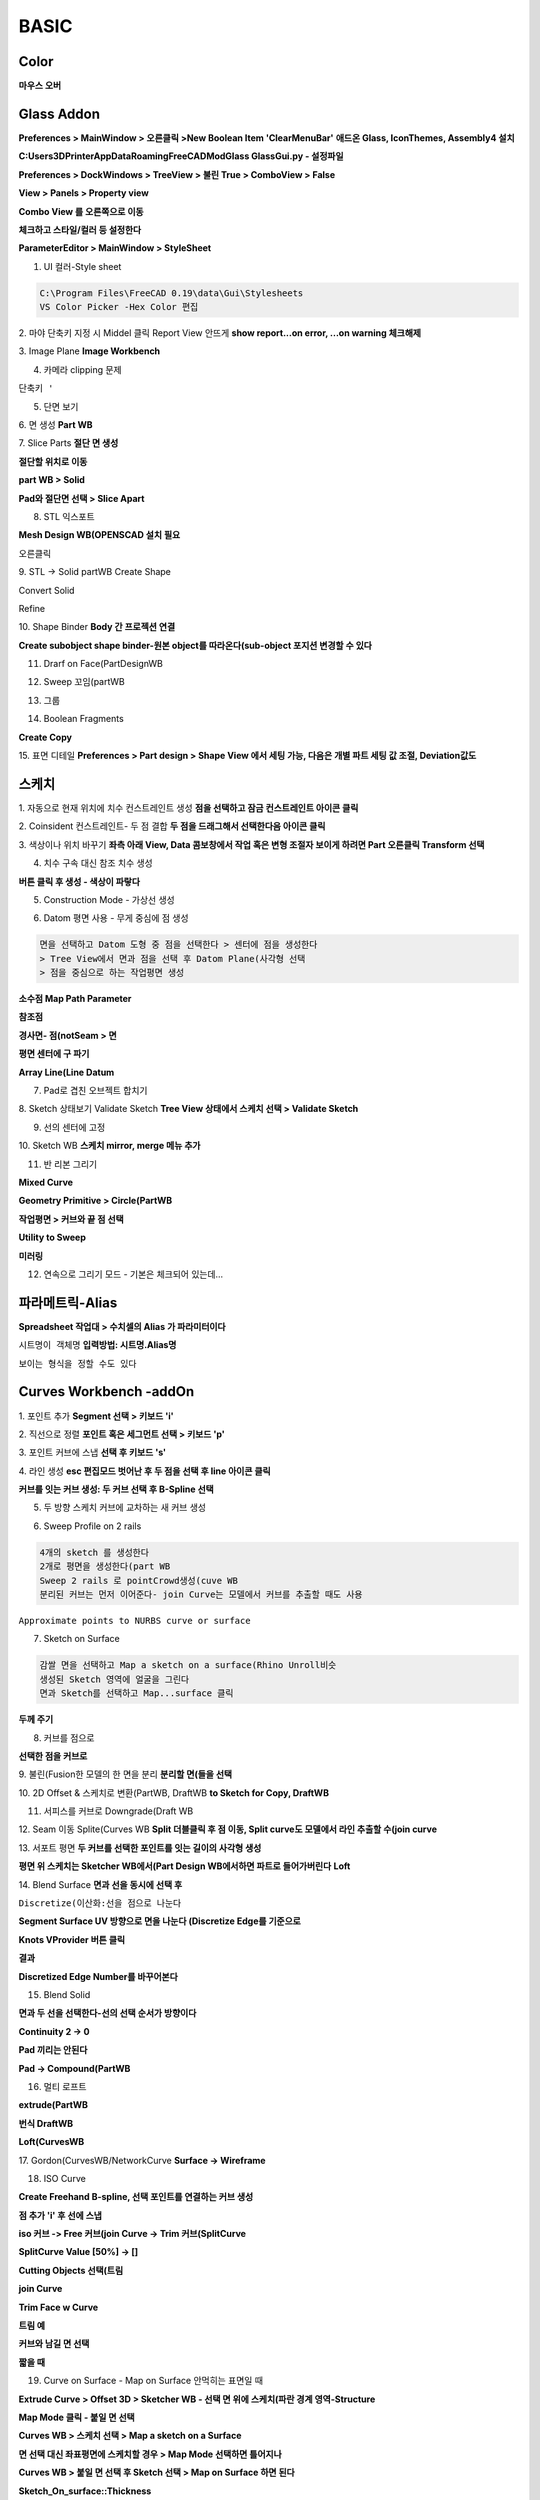 BASIC
=======

Color
----------

.. image:: https://user-images.githubusercontent.com/30430227/153317734-4a30a9a5-9a6a-4fef-8c86-021ec73c3181.png
.. image:: https://user-images.githubusercontent.com/30430227/153318071-cfa9ac4e-2d99-414a-afb4-03cb225354ba.png

.. image:: https://user-images.githubusercontent.com/30430227/153318475-9937723f-d690-4c39-8ec8-ef213d08bd37.png
.. image:: https://user-images.githubusercontent.com/30430227/153318518-346d0321-dfe0-4c32-9328-38d837e3442d.png
.. image:: https://user-images.githubusercontent.com/30430227/153318535-f12b5824-f561-48f3-8d06-04d32dc791af.png

.. image:: https://user-images.githubusercontent.com/30430227/153319828-9dcfc0e4-d907-4d62-8a7a-a72a08201bd6.png
.. image:: https://user-images.githubusercontent.com/30430227/153319854-abeb5335-572c-47c6-828b-24d445cd5d9b.png

.. image:: https://user-images.githubusercontent.com/30430227/153319266-bb90fffe-e7f4-48ad-8e57-adbff7998b37.png
.. image:: https://user-images.githubusercontent.com/30430227/153319285-428c358c-a2af-4169-90ba-22b464dd73a9.png

.. image:: https://user-images.githubusercontent.com/30430227/153318871-4c437a37-3321-426d-bbf4-870aff4cbd6f.png
.. image:: https://user-images.githubusercontent.com/30430227/153318839-905f9e97-ba0d-4460-b340-e4e87ad3ca08.png
.. image:: https://user-images.githubusercontent.com/30430227/153321728-ca74edd2-1836-4cc2-9382-1670f33ef02f.png

**마우스 오버**

.. image:: https://user-images.githubusercontent.com/30430227/153321806-32df1b54-ca33-4051-8df7-3baffec109ae.png
.. image:: https://user-images.githubusercontent.com/30430227/153321762-33bd8d76-046c-447b-8a32-545f69e58e53.png

.. image:: https://user-images.githubusercontent.com/30430227/153320244-8fd85eb5-469b-4ef2-9d6e-3c2768002b8c.png
.. image:: https://user-images.githubusercontent.com/30430227/153320223-0c61e272-8581-41a3-ad44-de5da8e79f95.png

.. image:: https://user-images.githubusercontent.com/30430227/153321232-8800afe5-47da-4c93-83c1-dcf36dc1fb9e.png
.. image:: https://user-images.githubusercontent.com/30430227/153321193-e2c45d9b-4e9a-4b57-9e4f-71843e06f448.png

.. image:: https://user-images.githubusercontent.com/30430227/153320848-8bd728be-51ae-435b-9cd0-01367a68924a.png


Glass Addon
----------------

.. image:: https://user-images.githubusercontent.com/30430227/153317641-2a8cd343-295a-4b99-9f8f-4a4a6e6eb1ca.png

.. image:: https://user-images.githubusercontent.com/30430227/145343494-f2a7ad4e-edbe-4c3f-b36d-ce7328b4a901.png

**Preferences > MainWindow > 오른클릭 >New Boolean Item 'ClearMenuBar'**
**애드온 Glass, IconThemes, Assembly4 설치**

**C:\Users\3DPrinter\AppData\Roaming\FreeCAD\Mod\Glass GlassGui.py - 설정파일**

**Preferences > DockWindows > TreeView > 불린 True > ComboView > False**

**View > Panels > Property view**

.. image:: https://user-images.githubusercontent.com/30430227/145389752-ce73961d-b6e9-4d61-aa48-4c0eabce657e.png


.. image:: https://user-images.githubusercontent.com/30430227/145344812-a7738122-a8f5-451f-b0ce-b72e71e1a85b.png

**Combo View 를 오른쪽으로 이동**

**체크하고 스타일/컬러 등 설정한다**

.. image:: https://user-images.githubusercontent.com/30430227/145344986-87fa7e2b-b36d-4b34-9d14-d942b44e7de6.png

**ParameterEditor > MainWindow > StyleSheet**


1. UI 컬러-Style sheet  

.. image:: https://user-images.githubusercontent.com/30430227/131780961-02d097a0-22f2-48e0-bbca-710de3ad50fd.png

.. code-block::

 C:\Program Files\FreeCAD 0.19\data\Gui\Stylesheets
 VS Color Picker -Hex Color 편집


.. image:: https://user-images.githubusercontent.com/30430227/153324344-e7cd6745-a068-4331-ac38-01c5f3cb3579.png
.. image:: https://user-images.githubusercontent.com/30430227/153324363-614748e1-8289-4d32-8593-362579e6e3bc.png
.. image:: https://user-images.githubusercontent.com/30430227/153324411-cfec8f99-2261-4105-bf20-49bb9bace98e.png
.. image:: https://user-images.githubusercontent.com/30430227/153324439-b516abe3-55eb-42ec-9fe6-714f3f6c7009.png

.. image:: https://user-images.githubusercontent.com/30430227/153324953-27ec4888-0b2a-4d98-be17-f7da3a894b9b.png
.. image:: https://user-images.githubusercontent.com/30430227/153324582-b92a9b65-2a79-47aa-86f1-f8f91637b96c.png

.. image:: https://user-images.githubusercontent.com/30430227/153325928-311e4d0d-ba28-4d60-a7b0-e2474e6241d2.png
.. image:: https://user-images.githubusercontent.com/30430227/153325955-d6fcbaf9-ffec-4b65-9c7e-88f21ec7929d.png



2. 마야 단축키 지정 시 Middel 클릭 Report View 안뜨게  
**show report...on error, ...on warning 체크해제**  

.. image:: https://user-images.githubusercontent.com/30430227/131781121-c186f8fa-a93c-4beb-8122-109e10ea2daa.png  

3. Image Plane  
**Image Workbench**  

.. image:: https://user-images.githubusercontent.com/30430227/132084141-cda0c451-d4ce-46cc-b149-08a3ac0dfcaf.png

4. 카메라 clipping 문제  

.. image:: https://user-images.githubusercontent.com/30430227/132088006-49a2f788-4a14-4c8f-a4dc-acce6fa02604.png  

``단축키 '``

5. 단면 보기  

.. image:: https://user-images.githubusercontent.com/30430227/132088500-43b73b5e-262b-49c0-9cf3-2e26b1e8149e.png  

6. 면 생성  
**Part WB**  

.. image:: https://user-images.githubusercontent.com/30430227/132113914-d098b8cb-ca49-46ea-9d18-0201e8b03083.png 

7. Slice Parts  
**절단 면 생성**  

.. image:: https://user-images.githubusercontent.com/30430227/132114590-c0beba67-81a1-4f12-9e15-54d711cb60d9.png  

**절단할 위치로 이동**  

.. image:: https://user-images.githubusercontent.com/30430227/132114614-85e0878d-cd15-4742-bf70-402595c9b361.png
.. image:: https://user-images.githubusercontent.com/30430227/132114624-de223dc6-358d-4dbc-9c25-e8cf10996fa7.png  

**part WB > Solid**  

.. image:: https://user-images.githubusercontent.com/30430227/132114637-2f5069f1-1ba8-4b22-a449-9ec26d8720e9.png  

**Pad와 절단면 선택 > Slice Apart**  

.. image:: https://user-images.githubusercontent.com/30430227/132114700-3968f379-cc5e-4d11-8d42-9ced8e951117.png
.. image:: https://user-images.githubusercontent.com/30430227/132114673-0366476c-c2fa-4a33-a9af-f7bdb8a5374b.png  


8. STL 익스포트  

**Mesh Design WB(OPENSCAD 설치 필요**

.. image:: https://user-images.githubusercontent.com/30430227/132222919-1b2298c4-fdae-4926-af71-a4e0d2fdbfaf.png  

``오른클릭``

.. image:: https://user-images.githubusercontent.com/30430227/132222972-6f9b553a-e8f6-493d-81cd-1bb6f03b1a15.png  


9. STL -> Solid  
partWB Create Shape  

.. image:: https://user-images.githubusercontent.com/30430227/132225681-c428a7d2-1eac-4219-b5ba-1ca9dcf72efa.png  
.. image:: https://user-images.githubusercontent.com/30430227/132225726-33c7e9d6-18d4-439b-87b7-f0a1036ba3f3.png
.. image:: https://user-images.githubusercontent.com/30430227/132225773-373b5139-f689-4dd0-add3-6cd9695bbae8.png 

Convert Solid  

.. image:: https://user-images.githubusercontent.com/30430227/132225489-8ab87ec9-9cbb-4d4e-a7bb-3053a1d94ddd.png 

Refine  

.. image:: https://user-images.githubusercontent.com/30430227/132226068-10d46b1b-4e08-4f5e-a1c7-a75bf869f4ce.png  


10. Shape Binder  
**Body 간 프로젝션 연결**  

.. image:: https://user-images.githubusercontent.com/30430227/132498404-acdfacb5-5fb1-4a61-9259-7431f26de805.png  
.. image:: https://user-images.githubusercontent.com/30430227/132498346-f849c298-1b8d-4a3c-91fb-ba5294194b7d.png
.. image:: https://user-images.githubusercontent.com/30430227/132498365-079c17a5-5b96-4e84-bac6-ab2e8ade13d9.png

**Create subobject shape binder-원본 object를 따라온다(sub-object 포지션 변경할 수 있다**  

.. image:: https://user-images.githubusercontent.com/30430227/132498863-4de265f9-5a06-43be-a710-274de409a1ce.png  
.. image:: https://user-images.githubusercontent.com/30430227/132498884-a19d1811-9e8d-46ad-8b85-315eea9386da.png  


11. Drarf on Face(PartDesignWB  

.. image:: https://user-images.githubusercontent.com/30430227/132604819-7ae0131c-1baf-487f-a8a4-5a2e2574b94c.png  
.. image:: https://user-images.githubusercontent.com/30430227/132604841-6198df68-8fa3-449c-808a-aad2d1c40518.png
.. image:: https://user-images.githubusercontent.com/30430227/132604860-0546fcbb-b8ea-43cf-b665-e10385740176.png  

12. Sweep 꼬임(partWB  

.. image:: https://user-images.githubusercontent.com/30430227/132610006-8ea7ee67-ea0b-4e89-88e7-6f9b5d722db7.png  
.. image:: https://user-images.githubusercontent.com/30430227/132610019-1e977797-4dd4-43ae-8203-331e1442461a.png  
.. image:: https://user-images.githubusercontent.com/30430227/132610489-882f4220-e101-4e66-9250-8f3e97e5af04.png  
.. image:: https://user-images.githubusercontent.com/30430227/132610471-7f668e44-59ad-48a8-85eb-ad986b55b4d5.png  


13. 그룹  

.. image:: https://user-images.githubusercontent.com/30430227/133550529-3d616d88-d58b-46a0-87ec-f8e103b284fc.png  

14. Boolean Fragments  

.. image:: https://user-images.githubusercontent.com/30430227/136197610-de8d8aa8-e4a4-446e-9074-e08a3fe53354.png  

**Create Copy**  

.. image:: https://user-images.githubusercontent.com/30430227/136197647-5cbff359-979b-456b-9364-4796ce880507.png  
.. image:: https://user-images.githubusercontent.com/30430227/136197709-86a1f740-3307-4f18-b270-52f64650322a.png
.. image:: https://user-images.githubusercontent.com/30430227/136197738-9aa770f5-e919-44e9-a44d-986b24c511b9.png  


15. 표면 디테일  
**Preferences > Part design > Shape View 에서 세팅 가능, 다음은 개별 파트 세팅 값 조절, Deviation값도**  

.. image:: https://user-images.githubusercontent.com/30430227/136320638-75d07a9b-a526-47ba-8d3b-7beb4fc59983.png  
.. image:: https://user-images.githubusercontent.com/30430227/136320736-a7718ffb-0de3-41e5-b9c5-96bcf3f16f09.png
.. image:: https://user-images.githubusercontent.com/30430227/136320657-ca35cb42-56cf-422d-86e9-7f5677c9f1d2.png  



스케치
--------

1. 자동으로 현재 위치에 치수 컨스트레인트 생성  
**점을 선택하고 잠금 컨스트레인트 아이콘 클릭**  

2. Coinsident 컨스트레인트- 두 점 결합  
**두 점을 드래그해서 선택한다음 아이콘 클릭**  

3. 색상이나 위치 바꾸기  
**좌측 아래 View, Data 콤보창에서 작업 혹은 변형 조절자 보이게 하려면 Part 오른클릭 Transform 선택**  

4. 치수 구속 대신 참조 치수 생성  

.. image:: https://user-images.githubusercontent.com/30430227/131782080-41dd83a4-b94d-4340-9a02-d6fbe01bd68f.png  

**버튼 클릭 후 생성 - 색상이 파랗다**  

5. Construction Mode - 가상선 생성  

.. image:: https://user-images.githubusercontent.com/30430227/131782455-7d8a157b-ed44-4528-af9c-3aadad83e4fd.png  

6. Datom 평면 사용 - 무게 중심에 점 생성  

.. code-block::

 면을 선택하고 Datom 도형 중 점을 선택한다 > 센터에 점을 생성한다 
 > Tree View에서 면과 점을 선택 후 Datom Plane(사각형 선택
 > 점을 중심으로 하는 작업평면 생성

.. image:: https://user-images.githubusercontent.com/30430227/136124489-60b3b393-60cc-4a98-ac2b-0911c8932318.png
.. image:: https://user-images.githubusercontent.com/30430227/136124495-bb345404-7f38-4824-9788-9f1e56948a2f.png  

**소수점 Map Path Parameter**  

.. image:: https://user-images.githubusercontent.com/30430227/136124656-a1e85112-96c0-4361-887e-5e1b424934de.png
.. image:: https://user-images.githubusercontent.com/30430227/136124578-36a473ec-648f-4af4-bd0a-c0799a30569a.png  


**참조점**  

.. image:: https://user-images.githubusercontent.com/30430227/136124725-818030da-feb0-45cb-a9b4-0a7f0ffa65c9.png  
.. image:: https://user-images.githubusercontent.com/30430227/136124768-9aa4f4fd-3b2d-46a6-9d61-8340df6e48f0.png
.. image:: https://user-images.githubusercontent.com/30430227/136124776-e1d2f88d-0f66-49a6-99c5-badc169aaea6.png  

.. image:: https://user-images.githubusercontent.com/30430227/136124996-14b198ab-8cac-4db5-a41d-e1abf4adeeaf.png
.. image:: https://user-images.githubusercontent.com/30430227/136125024-4001b53e-6a95-46b8-9b27-9333245e0611.png  


**경사면- 점(notSeam > 면**  

.. image:: https://user-images.githubusercontent.com/30430227/136135191-9b3a74dc-2659-4720-b3d5-71b7151172be.png  

.. image:: https://user-images.githubusercontent.com/30430227/136135109-2c9674ba-5ada-46d8-8cb6-9451b8fe6a50.png
.. image:: https://user-images.githubusercontent.com/30430227/136135147-1702ee4c-4915-42f1-aeef-ddb54418fdbc.png  

.. image:: https://user-images.githubusercontent.com/30430227/136135178-c9d308e2-8137-4608-8f93-9938dc4c6e86.png  
.. image:: https://user-images.githubusercontent.com/30430227/136135301-c754a1c3-039b-459e-acee-e227b06cebf8.png
.. image:: https://user-images.githubusercontent.com/30430227/136135288-d764d83e-12b5-44a8-9cc0-06c22a1837f1.png  

**평면 센터에 구 파기**  

.. image:: https://user-images.githubusercontent.com/30430227/136146095-1d0f8110-c30f-4bdc-a20c-45364d1912d2.png  
.. image:: https://user-images.githubusercontent.com/30430227/136146110-64032ee0-2832-4105-b27e-250a772abe4b.png  


**Array Line(Line Datum**  

.. image:: https://user-images.githubusercontent.com/30430227/136176505-e0419087-d03d-4d19-aae5-e4d7ef317d9b.png
.. image:: https://user-images.githubusercontent.com/30430227/136176531-84b63e88-a496-4923-85e7-52321b2752cd.png  
.. image:: https://user-images.githubusercontent.com/30430227/136176893-51aeac55-4207-4918-bba0-f63d73329f66.png  


7. Pad로 겹친 오브젝트 합치기  

.. image:: https://user-images.githubusercontent.com/30430227/131791690-e69957e2-c31c-41f8-99cb-c606c08e7686.png
.. image:: https://user-images.githubusercontent.com/30430227/131791762-d4511337-ee34-4975-a056-884d288aff54.png  

.. image:: https://user-images.githubusercontent.com/30430227/131791737-46b5d4b8-b279-46e7-90c4-40e7fe5a5764.png  


8. Sketch 상태보기 Validate Sketch  
**Tree View 상태에서 스케치 선택 > Validate Sketch**

.. image:: https://user-images.githubusercontent.com/30430227/133008472-4e71e796-5c08-4ac8-a3c2-f9593672757a.png
.. image:: https://user-images.githubusercontent.com/30430227/133008495-3e2cde84-9df9-49fa-a076-65fbb3ac732d.png  


9. 선의 센터에 고정  

.. image:: https://user-images.githubusercontent.com/30430227/135397554-c931df5e-e29d-46e8-add0-29f861823ef0.png  
.. image:: https://user-images.githubusercontent.com/30430227/135397625-2e331782-c07d-44f6-8c93-ae3388fc1ce0.png
.. image:: https://user-images.githubusercontent.com/30430227/135397646-cb9485ae-7582-48b2-9a74-f1ffc1355ba1.png  


10. Sketch WB  
**스케치 mirror, merge 메뉴 추가**  

11. 반 리본 그리기  

.. image:: https://user-images.githubusercontent.com/30430227/136514090-49ed3627-d159-46ca-85c4-bb0ed29cfef0.png  
.. image:: https://user-images.githubusercontent.com/30430227/136514137-4436f425-32e9-43b0-9e58-ee574b84b041.png  

**Mixed Curve**  

.. image:: https://user-images.githubusercontent.com/30430227/136514337-12fcb048-2ef8-4a81-be76-1df910a668c4.png
.. image:: https://user-images.githubusercontent.com/30430227/136514371-84329c82-35eb-4e18-b3ec-28d21323aba3.png  

**Geometry Primitive > Circle(PartWB** 

.. image:: https://user-images.githubusercontent.com/30430227/136514900-71505286-2aa5-4b81-8f76-07b4a4af082e.png
.. image:: https://user-images.githubusercontent.com/30430227/136514651-679c9756-f430-49d8-9486-5eccf0c88462.png  


**작업평면 > 커브와 끝 점 선택**  

.. image:: https://user-images.githubusercontent.com/30430227/136514731-893c84ef-68ea-41e2-8447-e87e5eaf076b.png  
.. image:: https://user-images.githubusercontent.com/30430227/136515052-100adbef-dca0-443f-86cf-c61cc39f9834.png  
.. image:: https://user-images.githubusercontent.com/30430227/136515141-93464db4-d342-48b1-964a-109ae0d20875.png  

**Utility to Sweep**  

.. image:: https://user-images.githubusercontent.com/30430227/136515474-6f05482a-b9b3-477f-8e4a-ead97884cd6f.png  

**미러링**  

.. image:: https://user-images.githubusercontent.com/30430227/136515704-1400afe7-b2c6-4550-af98-e5f2046620af.png  

12. 연속으로 그리기 모드 - 기본은 체크되어 있는데...

.. image:: https://user-images.githubusercontent.com/30430227/142757705-83a917d6-9535-486a-9419-a5c968ba77e1.png
.. image:: https://user-images.githubusercontent.com/30430227/142757694-b719af72-21c3-4cd7-b7a3-e533972ed8ac.png


파라메트릭-Alias
------------------

.. image:: https://user-images.githubusercontent.com/30430227/131803448-280762e7-ae6e-470a-8da5-44ca3ca4e195.png  

**Spreadsheet 작업대 > 수치셀의 Alias 가 파라미터이다**  

.. image:: https://user-images.githubusercontent.com/30430227/131802727-4c09dafc-e73e-42a0-b5fe-4fa457c455c9.png  
  
``시트명이 객체명``  
**입력방법: 시트명.Alias명**  

.. image:: https://user-images.githubusercontent.com/30430227/131802975-ecdeb743-1f0b-4114-9048-18a62aefcb85.png
.. image:: https://user-images.githubusercontent.com/30430227/131803218-31486d60-6f5c-4c90-858c-84a6501ad637.png  

``보이는 형식을 정할 수도 있다``  

.. image:: https://user-images.githubusercontent.com/30430227/131804267-a28032e9-23de-4861-90a9-587fb29ebfee.png  
.. image:: https://user-images.githubusercontent.com/30430227/131804401-50931f43-f95c-48cd-ac6d-4c9289569376.png  

Curves Workbench -addOn
-------------------

1. 포인트 추가  
**Segment 선택 > 키보드 'i'**  

.. image:: https://user-images.githubusercontent.com/30430227/131985690-80b8a6b1-b1ed-44b8-980e-0b5c1e44737c.png  


2. 직선으로 정렬  
**포인트 혹은 세그먼트 선택 > 키보드 'p'**  

.. image:: https://user-images.githubusercontent.com/30430227/131986156-9d84adc1-25b9-4d38-9f79-fbc97f557376.png  


3. 포인트 커브에 스냅  
**선택 후 키보드 's'**  

.. image:: https://user-images.githubusercontent.com/30430227/131986918-c20dff11-8caa-487a-99c3-0002b3badd96.png  


4. 라인 생성  
**esc 편집모드 벗어난 후 두 점을 선택 후 line 아이콘 클릭**  

.. image:: https://user-images.githubusercontent.com/30430227/131987612-d437f217-5124-4256-9b41-fd29a8656a19.png  


**커브를 잇는 커브 생성: 두 커브 선택 후 B-Spline 선택**  

.. image:: https://user-images.githubusercontent.com/30430227/131988245-bcfcb467-5db1-43f5-b912-b716ffc34563.png  


5. 두 방향 스케치 커브에 교차하는 새 커브 생성  

.. image:: https://user-images.githubusercontent.com/30430227/132084910-419bb887-2a73-49f6-9b7f-2d69b240d9b6.png  


6. Sweep Profile on 2 rails  

.. image:: https://user-images.githubusercontent.com/30430227/132086167-ed509ddd-e211-4a62-b89c-b69485d760c2.png
.. image:: https://user-images.githubusercontent.com/30430227/132086179-a9bc9324-2d66-4119-b630-9ee74d47ac96.png  

.. code-block::

 4개의 sketch 를 생성한다
 2개로 평면을 생성한다(part WB
 Sweep 2 rails 로 pointCrowd생성(cuve WB
 분리된 커브는 먼저 이어준다- join Curve는 모델에서 커브를 추출할 때도 사용  

.. image:: https://user-images.githubusercontent.com/30430227/135375611-7037a957-d521-48aa-8c9e-f5cce3122a9a.png  

``Approximate points to NURBS curve or surface``

.. image:: https://user-images.githubusercontent.com/30430227/132086261-14fd865b-772b-4544-8a55-a7097d31794c.png  
.. image:: https://user-images.githubusercontent.com/30430227/132086253-1da1a365-70d6-4836-a699-cd600f41fbb5.png  
.. image:: https://user-images.githubusercontent.com/30430227/132086232-0ed85f83-d8d7-432a-924c-6e0e8be1fcbf.png  


7. Sketch on Surface  

.. image:: https://user-images.githubusercontent.com/30430227/132088235-2dea01d7-09bf-46de-9df4-ddc0a984c0d2.png  
.. image:: https://user-images.githubusercontent.com/30430227/132088219-acf33af5-5a6b-47c3-804c-0bbdac77a42e.png  

.. code-block::

 감쌀 면을 선택하고 Map a sketch on a surface(Rhino Unroll비슷
 생성된 Sketch 영역에 얼굴을 그린다
 면과 Sketch를 선택하고 Map...surface 클릭

**두께 주기**

.. image:: https://user-images.githubusercontent.com/30430227/132088385-82e15890-0d92-4c49-8ca1-1aefe3475a69.png


8. 커브를 점으로  

.. image:: https://user-images.githubusercontent.com/30430227/133550053-0bce726f-4a55-4de8-8c5a-b4ac817312fb.png
.. image:: https://user-images.githubusercontent.com/30430227/133550101-afe2b49e-f0f4-4c0e-8977-b21836a03ecf.png  

**선택한 점을 커브로**  

.. image:: https://user-images.githubusercontent.com/30430227/133550237-dc943c7e-5a29-42e9-9084-b3e1dba9f6fc.png
.. image:: https://user-images.githubusercontent.com/30430227/133550207-f94c9344-76ed-495f-9f33-81a81718b673.png  


9. 불린(Fusion한 모델의 한 면을 분리  
**분리할 면(들을 선택**  

.. image:: https://user-images.githubusercontent.com/30430227/135375735-ffc05617-2545-405e-8765-ee33d3b29e1b.png  
.. image:: https://user-images.githubusercontent.com/30430227/135375763-673a8729-21c8-43b1-a9ca-49928044b21d.png
.. image:: https://user-images.githubusercontent.com/30430227/135375876-3810db31-4d7e-4bd8-8814-9b8f7eed395c.png  


10. 2D Offset & 스케치로 변환(PartWB, DraftWB  
**to Sketch for Copy, DraftWB**  

.. image:: https://user-images.githubusercontent.com/30430227/135378893-dd884fd3-cb0f-47d8-9e81-20b191e850d7.png
.. image:: https://user-images.githubusercontent.com/30430227/135378937-399780eb-6a48-4df4-ab89-47bf97e555cd.png  

11. 서피스를 커브로 Downgrade(Draft WB  

.. image:: https://user-images.githubusercontent.com/30430227/135388253-bc40db90-7361-4dac-8cdc-4cf7dd1c83b9.png  
.. image:: https://user-images.githubusercontent.com/30430227/135388299-2c8e70c0-71a7-4e83-a624-bb6062d6d3bf.png
.. image:: https://user-images.githubusercontent.com/30430227/135388317-f57d6f02-c480-4d54-9dd2-cc920391aad0.png  

12. Seam 이동 Splite(Curves WB  
**Split 더블클릭 후 점 이동, Split curve도 모델에서 라인 추출할 수(join curve**  

.. image:: https://user-images.githubusercontent.com/30430227/135389404-689384e6-6645-4445-8085-59e900142ca5.png
.. image:: https://user-images.githubusercontent.com/30430227/135389424-3316ef30-0c0c-4c59-9e75-7271dd6eb661.png  


13. 서포트 평면  
**두 커브를 선택한 포인트를 잇는 길이의 사각형 생성**  

.. image:: https://user-images.githubusercontent.com/30430227/135400159-3549e369-36ea-428d-95ee-2f975553b77a.png  
.. image:: https://user-images.githubusercontent.com/30430227/135400429-2594d04e-121f-4563-8736-ba6aaff4718f.png
.. image:: https://user-images.githubusercontent.com/30430227/135400454-a7b1f3f4-6406-48cb-8671-c8c7c9ea97a0.png 

**평면 위 스케치는 Sketcher WB에서(Part Design WB에서하면 파트로 들어가버린다**  
**Loft**  

.. image:: https://user-images.githubusercontent.com/30430227/135400650-1c1aebdf-469d-4a2d-a53f-65be45a01d73.png


14. Blend Surface  
**면과 선을 동시에 선택 후**  

.. image:: https://user-images.githubusercontent.com/30430227/135413984-6787b8ec-9897-4a4b-9eaf-0ec0bf5d5dea.png  

.. image:: https://user-images.githubusercontent.com/30430227/135413918-bb6fb497-a73c-4448-9dfb-3a943243c46b.png
.. image:: https://user-images.githubusercontent.com/30430227/135413950-dab5e93b-2140-49f9-8e03-56feb4fb671e.png  


``Discretize(이산화:선을 점으로 나눈다``  

.. image:: https://user-images.githubusercontent.com/30430227/135414378-167b01bd-8f78-47e2-b65e-6f65bfc580f2.png  
.. image:: https://user-images.githubusercontent.com/30430227/135414534-ed25c0f9-f702-4251-b7f1-d7955ae64066.png  
.. image:: https://user-images.githubusercontent.com/30430227/135414917-cff64e67-b0f6-4bd7-9a86-bfa1face3702.png
.. image:: https://user-images.githubusercontent.com/30430227/135414947-1a59388a-1d73-4a47-9a76-876017fb70c4.png  

**Segment Surface UV 방향으로 면을 나눈다 (Discretize Edge를 기준으로**  

.. image:: https://user-images.githubusercontent.com/30430227/135415058-82bcde03-4b21-454d-aae3-dda1887a75df.png  
.. image:: https://user-images.githubusercontent.com/30430227/135415548-157fbeec-debc-48a6-b7e0-6e0db4069edf.png  

**Knots VProvider 버튼 클릭**  

.. image:: https://user-images.githubusercontent.com/30430227/135415626-136ba594-20c4-45a6-8165-7f4717547467.png  
.. image:: https://user-images.githubusercontent.com/30430227/135415670-5a7b616f-e91c-43f2-9649-782cee9713a2.png  
.. image:: https://user-images.githubusercontent.com/30430227/135415814-a468e9d9-a20e-4c25-8c4a-eaaafe6ffd57.png 

**결과**  

.. image:: https://user-images.githubusercontent.com/30430227/135416307-1eae50e0-8f3a-45f8-9867-416c9dd5a008.png  

**Discretized Edge Number를 바꾸어본다**  

.. image:: https://user-images.githubusercontent.com/30430227/135416575-7b7d52b8-ebc3-4cf6-bf53-ee055c1a9cba.png
.. image:: https://user-images.githubusercontent.com/30430227/135416600-4532af56-bb0a-4f82-a61f-f63c62105881.png  

15. Blend Solid  

.. image:: https://user-images.githubusercontent.com/30430227/137168554-bfefaf06-d0ae-405d-8932-2f9fff4ff7a0.png 

**면과 두 선을 선택한다-선의 선택 순서가 방향이다**  

.. image:: https://user-images.githubusercontent.com/30430227/137168861-aa394000-e46e-41b3-9f5c-e645cef169e1.png  

**Continuity 2 -> 0**  

.. image:: https://user-images.githubusercontent.com/30430227/137169200-8876c8b9-dc6b-4032-881b-d0e72b270c78.png  

.. image:: https://user-images.githubusercontent.com/30430227/137169016-ee3788d7-efc7-4ec3-907a-ead3bab222ee.png
.. image:: https://user-images.githubusercontent.com/30430227/137169083-32243e9f-a12c-4f04-808f-f5eff37fa75b.png  

**Pad 끼리는 안된다**  

.. image:: https://user-images.githubusercontent.com/30430227/137169570-7019ac90-dfc7-4f23-a03d-a91042a6a26d.png  

**Pad -> Compound(PartWB**  

.. image:: https://user-images.githubusercontent.com/30430227/137169711-700a2986-0520-44e0-9ea8-74e21f0c3f3c.png  
.. image:: https://user-images.githubusercontent.com/30430227/137169928-7c0fef75-877f-4074-b53c-3c88e37d5e18.png  

16. 멀티 로프트  

.. image:: https://user-images.githubusercontent.com/30430227/135429259-e6c7eedc-8148-434f-94f5-a8ae33b10bbb.png  

**extrude(PartWB**  

.. image:: https://user-images.githubusercontent.com/30430227/135429445-19073b14-c444-4bdc-b602-018e8dd087af.png  

**번식 DraftWB**  

.. image:: https://user-images.githubusercontent.com/30430227/135429563-41c910de-dd56-4bb1-b17c-16bddea1ee00.png  
.. image:: https://user-images.githubusercontent.com/30430227/135429722-cbd402d4-28ed-48c2-badc-9d85e97fa2e9.png  

**Loft(CurvesWB**  

.. image:: https://user-images.githubusercontent.com/30430227/135429817-bfc9628e-0668-409c-afe0-8f8b55235d99.png  
.. image:: https://user-images.githubusercontent.com/30430227/135429854-a7dd7cec-87a0-48ef-b11d-3163d56b2dba.png  


17. Gordon(CurvesWB/NetworkCurve  
**Surface -> Wireframe**  

.. image:: https://user-images.githubusercontent.com/30430227/135441794-251510e2-51db-4f8e-b9c8-e9c4f1bfe556.png  
.. image:: https://user-images.githubusercontent.com/30430227/135441835-9bdfc678-74e1-4040-9226-7a09801aa444.png  


18. ISO Curve  

.. image:: https://user-images.githubusercontent.com/30430227/135444431-51ad0abf-9c68-4202-9d5d-5a94100a5aa1.png  
.. image:: https://user-images.githubusercontent.com/30430227/135444476-6b46d94b-8683-432b-9f0f-57330f35e2a9.png

.. image:: https://user-images.githubusercontent.com/30430227/135444448-1737db93-8e68-4ce0-abdf-a3db7ab14d71.png

**Create Freehand B-spline, 선택 포인트를 연결하는 커브 생성**  

.. image:: https://user-images.githubusercontent.com/30430227/135444799-a958e763-e028-4c93-a238-d281acd3176c.png  

**점 추가 'i' 후 선에 스냅**  

.. image:: https://user-images.githubusercontent.com/30430227/135444975-5f7c58b7-146b-4aad-a78b-1aa3ed6a2be2.png
.. image:: https://user-images.githubusercontent.com/30430227/135445001-35877be2-b12d-4e47-8f8e-be9b0398a7fa.png  

**iso 커브 -> Free 커브(join Curve -> Trim 커브(SplitCurve**  

.. image:: https://user-images.githubusercontent.com/30430227/135445748-4396b2e4-a1ee-4d7d-9a36-a79abcd1d93f.png 

**SplitCurve Value [50%] -> []**  

.. image:: https://user-images.githubusercontent.com/30430227/135445815-80392079-b86f-4719-88e7-399f0291412c.png  

**Cutting Objects 선택(트림**  

.. image:: https://user-images.githubusercontent.com/30430227/135446115-dd5af2ca-e54f-45f1-a795-8c34aa545c97.png  

**join Curve**  

.. image:: https://user-images.githubusercontent.com/30430227/135446407-75907a27-5a16-4c8e-8214-7994572950d4.png
.. image:: https://user-images.githubusercontent.com/30430227/135446421-abdf713d-c2f0-4783-b954-ea0eef0db284.png  

**Trim Face w Curve**  

.. image:: https://user-images.githubusercontent.com/30430227/135446951-cdad4d1e-03c1-42aa-b643-ee3130f912b2.png  
.. image:: https://user-images.githubusercontent.com/30430227/135446975-cb06dc3d-76da-4605-8d03-5177968aee49.png  

**트림 예**  

.. image:: https://user-images.githubusercontent.com/30430227/135447352-0e09658e-86f7-4d09-a629-86bd4ce992f9.png

**커브와 남길 면 선택**  

.. image:: https://user-images.githubusercontent.com/30430227/135448189-ecad7b99-66f5-4f28-b6e8-813b82c036a3.png
.. image:: https://user-images.githubusercontent.com/30430227/135448243-81ccbf98-5a4a-4f7e-9a91-963a1a2db4b0.png  

**짧을 때**  

.. image:: https://user-images.githubusercontent.com/30430227/135448495-83639d6a-6d61-4648-a699-8818adfe6639.png  
.. image:: https://user-images.githubusercontent.com/30430227/135448579-e370019b-3898-4ea2-842c-bfe7ec566288.png

.. image:: https://user-images.githubusercontent.com/30430227/135448538-9c4c8572-e356-491d-912a-198266915e6a.png  
.. image:: https://user-images.githubusercontent.com/30430227/135448679-48737ef2-1d1e-445a-b864-b3e371f46b2d.png  
.. image:: https://user-images.githubusercontent.com/30430227/135448705-8d8130e0-8f73-46a8-8cf2-00d24e4646a1.png  
.. image:: https://user-images.githubusercontent.com/30430227/135448816-3a18c325-5cdd-410e-b62e-6af1e69d06bf.png  



19. Curve on Surface - Map on Surface 안먹히는 표면일 때

**Extrude Curve > Offset 3D > Sketcher WB - 선택 면 위에 스케치(파란 경계 영역-Structure**

.. image:: https://user-images.githubusercontent.com/30430227/141388412-d4a82180-5e21-4639-adb6-e653e73b1b66.png

.. image:: https://user-images.githubusercontent.com/30430227/141389211-d3dceb65-8434-4249-b1ba-0ebfd6c594ff.png

**Map Mode 클릭 - 붙일 면 선택**

.. image:: https://user-images.githubusercontent.com/30430227/141389266-78d97464-4a23-4edb-a770-bc07f366849d.png

.. image:: https://user-images.githubusercontent.com/30430227/141389363-b0751bde-2d92-4183-a78e-f820f54c8f33.png
.. image:: https://user-images.githubusercontent.com/30430227/141389377-bd81c394-6b3d-4ba1-965e-ccbba5e53f3f.png

**Curves WB > 스케치 선택 > Map a sketch on a Surface**

.. image:: https://user-images.githubusercontent.com/30430227/141389476-30959894-4b85-49ed-9502-79c0feceaf6a.png
.. image:: https://user-images.githubusercontent.com/30430227/141389467-e3ae9c8d-d347-430f-ac6a-074487e3ca3f.png

**면 선택 대신 좌표평면에 스케치할 경우 > Map Mode 선택하면 틀어지나**

.. image:: https://user-images.githubusercontent.com/30430227/141390844-f41c8e30-29ef-4548-97bd-3072becab3ec.png

**Curves WB > 붙일 면 선택 후 Sketch 선택 > Map on Surface 하면 된다**

.. image:: https://user-images.githubusercontent.com/30430227/141390952-a1a10cea-2483-4828-9432-6362a6ac2056.png
.. image:: https://user-images.githubusercontent.com/30430227/141391010-b1d46ee9-8cb1-432b-bdf4-39357b428c1b.png

**Sketch_On_surface::Thickness**

.. image:: https://user-images.githubusercontent.com/30430227/141391176-0b365a34-1658-4ecb-82cf-b93cf1c38f69.png
.. image:: https://user-images.githubusercontent.com/30430227/141391160-3c6e1f5c-a5e5-4f3b-9514-c274b4fe6cc0.png

**Part > Cube > Sketch_On_Surface:: Extra objects**

.. image:: https://user-images.githubusercontent.com/30430227/141391679-cd9e80f7-de13-4d53-bde9-e796e059f28c.png

.. image:: https://user-images.githubusercontent.com/30430227/141391765-c0ac4a3f-420f-4d24-88bd-291de756676d.png
.. image:: https://user-images.githubusercontent.com/30430227/141391787-a79ff389-406b-4828-a740-e004afdb415b.png

.. image:: https://user-images.githubusercontent.com/30430227/141391861-fe6e3e82-e2f5-439f-9f3a-a8d4532779d8.png

**반구의 경우 Sphere >  Cross Section > 구와 평면 선택 Slice Apart**

.. image:: https://user-images.githubusercontent.com/30430227/141392321-2dad78d3-c7c6-4962-a7e0-9ef6f122ce1f.png

.. image:: https://user-images.githubusercontent.com/30430227/141392256-7e028c3a-72c8-4db6-b953-6fbf1f8ba62f.png
.. image:: https://user-images.githubusercontent.com/30430227/141392356-bae5d5e2-30ee-4ae2-9a60-b8850a654b40.png

.. image:: https://user-images.githubusercontent.com/30430227/141392524-f7eb5df2-6c44-48b0-87d8-3b37281d9fbc.png

.. image:: https://user-images.githubusercontent.com/30430227/141392785-4426f694-bd7a-4cd4-b7d6-f4a68e59bf2e.png

.. image:: https://user-images.githubusercontent.com/30430227/141392940-27e560e7-9443-45c2-aad2-83e60ac59572.png


Datum Plane
-------------

1. Pad 길이에 따라 자동으로 위치 조정  

.. image:: https://user-images.githubusercontent.com/30430227/132113509-07f35247-92fb-4026-9893-012d70d4bdbf.png
.. image:: https://user-images.githubusercontent.com/30430227/132113514-562f26c0-c54b-428c-8c4f-836a1de6a255.png  

**Pad를 선택하고 Datum Plane 클릭**  

.. image:: https://user-images.githubusercontent.com/30430227/132113466-22257fdd-7e34-453f-84b2-ff746cbaddbb.png  
.. image:: https://user-images.githubusercontent.com/30430227/132113485-d5aa59ac-9ee5-47dd-9090-6875ea60c834.png  

2. 세 점을 기준으로 평면 생성  

.. image:: https://user-images.githubusercontent.com/30430227/132113590-f624fd7c-5531-4c76-ae0c-9a7eed7662ad.png
.. image:: https://user-images.githubusercontent.com/30430227/132113589-f2e3e8dd-eeac-42a8-8502-1d7a4c2f6dd0.png 

**평면을 기준으로 part를 나눌 수도 있음**  

.. image:: https://user-images.githubusercontent.com/30430227/132113778-8bf7e9f1-e91f-4454-90b0-6b9e8367bd1f.png  


Part WB
---------
1. Create Premitives   

.. image:: https://user-images.githubusercontent.com/30430227/132117414-edcd716e-7815-41fa-af18-f4a9b4cf4866.png  
.. image:: https://user-images.githubusercontent.com/30430227/132117469-f524fe87-566c-43bd-9c18-9a55836f6858.png  


Image WB
-------------

1. 생성  

.. image:: https://user-images.githubusercontent.com/30430227/133528467-78773412-a824-468e-be76-9ae708dc6eaf.png  

2. 스케일  

.. image:: https://user-images.githubusercontent.com/30430227/133528571-5f043b93-303b-4632-9838-356fd7892f5b.png 

**측정**  

.. image:: https://user-images.githubusercontent.com/30430227/133528684-47882de7-0dd4-45cd-84f0-4f3f201edccc.png  


3. Mixed curve  
**Curves WB**  

.. image:: https://user-images.githubusercontent.com/30430227/133534743-fd8e3100-a36b-4ea4-ae1f-d650b2a91384.png  
.. image:: https://user-images.githubusercontent.com/30430227/133534786-e7e6aef4-5f2a-4a1b-97b4-06227b39d884.png
.. image:: https://user-images.githubusercontent.com/30430227/133534765-a5062565-6237-4a09-aba4-89a770356f0e.png  

4. B-Spline Display  

.. image:: https://user-images.githubusercontent.com/30430227/133531206-673ddba3-a812-487d-8c83-8921dd854e33.png 

**Sketcher > B-Spline Tool >**  

.. image:: https://user-images.githubusercontent.com/30430227/133531343-8d58546a-6b8c-4afc-84e0-0e7df0d270ba.png  


5. 스케치  

.. image:: https://user-images.githubusercontent.com/30430227/133548022-f4d85548-9a74-4eae-855e-cb6495f195e4.png  


6. Freehand B-Spline  
**Curves WB > 초록색 선택 후**  

.. image:: https://user-images.githubusercontent.com/30430227/133548278-15efb4db-cd33-4fbe-a372-94891432b2e0.png
.. image:: https://user-images.githubusercontent.com/30430227/133548233-57dcfa89-36ea-49d8-b33e-a9d47b9359d7.png  


7. Network Surface  
**Curve WB 에러난다?**  


TEXT 
-------

``Create Shape from text... `` 

.. image:: https://user-images.githubusercontent.com/30430227/135064231-31928327-05ab-4cd1-8874-011cd86ce1cf.png  

``extrude``  

.. image:: https://user-images.githubusercontent.com/30430227/135064293-393eecfa-7ca5-4b8f-93e1-fc73ca44e35e.png  
.. image:: https://user-images.githubusercontent.com/30430227/135064333-6682e6cd-faa0-4d46-aea0-f69a67ffc751.png  


Manipulator WB(Addon  
------------------------

**독립적인 Datum 생성이 가능한 모양**  

1. 트리 그룹 생성  

.. image:: https://user-images.githubusercontent.com/30430227/136337746-753037b4-61bf-4019-b5a6-16a35bc74bec.png  

2. Datum Plane 편집모드 진입  

.. image:: https://user-images.githubusercontent.com/30430227/136338008-80ccd5d0-a30c-4698-89c8-922c66a0cb0f.png  
.. image:: https://user-images.githubusercontent.com/30430227/136338500-11300ffb-5cef-4c38-a5cd-337a1d0b0399.png  

**Sketch**  

.. image:: https://user-images.githubusercontent.com/30430227/136338752-a036f943-6bc0-4006-ba76-abd10a0c8303.png  

3. 추가 Datum 뱅기 생성(Manipulator WB  

**점과 벽면 선택**  

.. image:: https://user-images.githubusercontent.com/30430227/136339226-fbc4b873-19a9-4c3f-b934-4a166f2d0c8a.png

.. image:: https://user-images.githubusercontent.com/30430227/136339196-818d07a5-25f8-45d4-997e-cf62d66ced6a.png  

**Sketch(SketcherWB**  

.. image:: https://user-images.githubusercontent.com/30430227/136373194-3687504e-0dbc-49e5-a335-ed663d426b6d.png  

**Gordon(network,CurvesWB**  

.. image:: https://user-images.githubusercontent.com/30430227/136373490-4f09dfe5-2643-4fd7-92f4-af7643e89c62.png  


4. BooleanFragments(PartWB  

.. image:: https://user-images.githubusercontent.com/30430227/136374251-59be4880-2083-4aaf-a457-0114c586ab63.png  

**Create Shape > Shell from faces(PartWB**  

.. image:: https://user-images.githubusercontent.com/30430227/136374552-c313b066-9bf9-4306-be56-ac2e959cd2ac.png
.. image:: https://user-images.githubusercontent.com/30430227/136374618-a9dc24ce-6f77-482c-a075-78995a637e0a.png  

5. Analyzes  

.. image:: https://user-images.githubusercontent.com/30430227/136374885-75a1a883-781b-4082-954e-572e6ab7ca32.png  


6. Solid  

.. image:: https://user-images.githubusercontent.com/30430227/136375156-b21b16e4-b1ac-45e5-954d-dec0ef858649.png  
.. image:: https://user-images.githubusercontent.com/30430227/136375220-baeb3d0c-0663-49f0-9437-42ced7c70701.png
.. image:: https://user-images.githubusercontent.com/30430227/136375239-c2417567-1a01-4dc2-a22e-ff6789264dab.png  

**Shell from faces**  

.. image:: https://user-images.githubusercontent.com/30430227/136375408-bf743785-a6f7-4014-aeec-0721759055d5.png  


**Solid from shell**  

7. Cross Sections(PartWB  

.. image:: https://user-images.githubusercontent.com/30430227/136375924-db007055-4aec-4edb-b261-8783b3a09d30.png  
.. image:: https://user-images.githubusercontent.com/30430227/136378840-0dcb3e7b-1a03-4de5-9105-831805b0f0b6.png  


8. Upgrade(Draft WB  

.. image:: https://user-images.githubusercontent.com/30430227/136379056-edfdb1e6-4197-4e37-a37f-1143d77927a8.png  
.. image:: https://user-images.githubusercontent.com/30430227/136379068-51b5d627-ec3e-43b4-832b-a4a57dde024e.png  

**extrude(PartWB**  

.. image:: https://user-images.githubusercontent.com/30430227/136379483-01f36f88-18ef-4703-89fa-cca5937e7650.png  

**Make Compound 하나로**  

.. image:: https://user-images.githubusercontent.com/30430227/136379621-1629511b-5e7e-4a65-b07c-b87c794ab6b4.png  


9. 커브 회전 축(로컬  

.. image:: https://user-images.githubusercontent.com/30430227/136492607-f58b65c1-ea4c-42bd-9437-671bfb47231f.png  
.. image:: https://user-images.githubusercontent.com/30430227/136492652-19c7ce92-3ba9-473e-8ac3-c87252667548.png
.. image:: https://user-images.githubusercontent.com/30430227/136492686-76445fc3-e46f-4a50-ad1c-9ebba0be946b.png  


사용자 정의 버튼  
------------------

**Viewport 추가**  

.. image:: https://user-images.githubusercontent.com/30430227/136734622-2aee269c-2dcf-4ffc-aac6-773e1539b443.png


1. 파이썬 콘솔 패널(View>Pannels  

.. image:: https://user-images.githubusercontent.com/30430227/136733265-0efb3f55-28d8-48de-a87f-2f3a8e66cb08.png  


2. 명령줄 복사  

.. image:: https://user-images.githubusercontent.com/30430227/136733350-7be45e51-1777-49d7-a954-2addb1ab3034.png  

3. 매크로 생성  

.. image:: https://user-images.githubusercontent.com/30430227/136733437-c64c9010-c387-460a-9828-dfbd019f34e7.png  

**매크로 실행**  

.. image:: https://user-images.githubusercontent.com/30430227/136734157-30b86317-0d18-4848-917a-8db0b0a5b1e0.png  

4. 매크로 아이콘  

.. image:: https://user-images.githubusercontent.com/30430227/136734367-80321d0d-6558-43a8-b759-5fa8971e3f54.png  

5. 아이콘 등록  

.. image:: https://user-images.githubusercontent.com/30430227/136734500-2ddbab7c-3233-4e81-a16f-a13f111db1ee.png  



Sheet Metal 워크벤치 Addon
------------------------------

1. Sketch

.. image:: https://user-images.githubusercontent.com/30430227/142387359-1cec5324-e73a-4c8c-9c33-e34965738c5b.png

**Pad > Mirror**

.. image:: https://user-images.githubusercontent.com/30430227/142387446-b757f30c-510e-4487-a190-0f585e78d077.png

**절곡선 스케치**

.. image:: https://user-images.githubusercontent.com/30430227/142387628-78556006-6959-4cad-b7f8-56c37787a19b.png


2. Sheet Metal WB

**뷰포트!에서 면 선택(해야 활성된다 후 Sketch 선택**

.. image:: https://user-images.githubusercontent.com/30430227/142387981-e02ff8cb-c8cd-4753-8bc7-94ec3f5b2341.png

**Fold**

.. image:: https://user-images.githubusercontent.com/30430227/142388107-72c9f9ec-8902-44c4-9ee1-467763f95925.png
.. image:: https://user-images.githubusercontent.com/30430227/142388162-e976672e-9870-4828-856a-e52e5a6b15b9.png

**기존 라인 선택 > 돌출 절곡 > 수정**

.. image:: https://user-images.githubusercontent.com/30430227/142388483-659d50d2-54f2-4160-91f3-30e465c57f77.png

.. image:: https://user-images.githubusercontent.com/30430227/142388436-a21fa295-274c-4f10-8696-43285faefad1.png

.. image:: https://user-images.githubusercontent.com/30430227/142392243-23f8ce11-2c91-4fe0-a43b-f3b30c24af41.png

.. image:: https://user-images.githubusercontent.com/30430227/142392386-9b53d171-5f0a-44ad-b630-3b15058efb32.png

3. 펴기

**면 선택 > Flatten**

.. image:: https://user-images.githubusercontent.com/30430227/142392688-5ce12be2-45f5-4caf-8da8-956fb1e7d9bf.png

.. image:: https://user-images.githubusercontent.com/30430227/142392838-8730d700-ede0-409c-aa5f-bb7ee1747098.png

.. image:: https://user-images.githubusercontent.com/30430227/142392935-22c2c195-64e6-4600-9b16-2f6376f1451c.png

**Unfold 모델과 Unfold_Sketch 가 생성된다**

.. image:: https://user-images.githubusercontent.com/30430227/142392979-9c6be462-5ce4-42eb-8d66-1872937b0974.png

.. image:: https://user-images.githubusercontent.com/30430227/142393255-9f1120b5-4e27-4f20-9ccb-a585412b9605.png



4. 돌출 절곡 

**Sketch**

.. image:: https://user-images.githubusercontent.com/30430227/142753623-5c7ce052-3ddc-49a4-b102-afa2ecdca744.png

**Sheet metal WB**

.. image:: https://user-images.githubusercontent.com/30430227/142753631-4e8fb774-81db-4885-8ff9-d35d996bb686.png

.. image:: https://user-images.githubusercontent.com/30430227/142753640-2a221889-ec2f-4e0d-bcd6-d76c11c43cce.png

**Sketcher WB > Part WB**

.. image:: https://user-images.githubusercontent.com/30430227/142753660-6fb8fc13-46df-448b-adfa-5547468199d8.png
.. image:: https://user-images.githubusercontent.com/30430227/142753670-f4493e92-df26-432f-a2a4-09ec458d7744.png

**Sheet Metal WB**

.. image:: https://user-images.githubusercontent.com/30430227/142753688-9ee35d53-729f-4f24-8812-a5bf4887a87b.png

.. image:: https://user-images.githubusercontent.com/30430227/142753677-280f5dfe-f7fc-4337-95f3-fbce155b184e.png

.. image:: https://user-images.githubusercontent.com/30430227/142753685-a2750caf-0aac-440c-8278-d51101a81bc7.png


4. 상자 - Part Design WB에서 시작

**Miter Angle -마이터 조인트 앵글**

.. image:: https://user-images.githubusercontent.com/30430227/142938487-08d948ed-dc1c-4d09-bff5-c65c40909f2b.png

.. image:: https://user-images.githubusercontent.com/30430227/142938519-7bb3a7fd-c7ab-476e-ab55-dbd5a040df39.png

**겹친다 > Offset - 공차 필요**

.. image:: https://user-images.githubusercontent.com/30430227/142938796-22ecd0e8-c4fc-4136-9ddf-9e5c57efde9f.png

.. image:: https://user-images.githubusercontent.com/30430227/142939028-f7363779-c3f7-448d-81e9-c2e2200a3433.png
.. image:: https://user-images.githubusercontent.com/30430227/142939109-3aed17de-44d2-4159-a3d8-61a0393de20a.png

.. image:: https://user-images.githubusercontent.com/30430227/142939146-b6f6d26f-ad4e-4ad1-a97a-7e98e236cef0.png

**연결** 

.. image:: https://user-images.githubusercontent.com/30430227/142939455-72bebb3f-ecab-4ce1-80cb-a6988f357f0c.png
.. image:: https://user-images.githubusercontent.com/30430227/142939703-1e969e31-fce8-46db-8ec1-5f7d7554d754.png

**홀 Sketch > Pocket > Refine 해야 Fillet 됨**

.. image:: https://user-images.githubusercontent.com/30430227/142940248-3f71f330-fb3e-4c07-b965-6ed82fcb82fc.png
.. image:: https://user-images.githubusercontent.com/30430227/142940326-29ad0b67-86ea-4ba5-a7a0-86b95e3f0459.png

.. image:: https://user-images.githubusercontent.com/30430227/142940954-f5b6382f-7312-4e95-8f80-abb166b4f334.png

**UNfold**

.. image:: https://user-images.githubusercontent.com/30430227/142941138-9dee5d8c-3bcf-4589-b255-66dc6eb17bda.png
.. image:: https://user-images.githubusercontent.com/30430227/142941986-460770d9-9913-41b0-b541-09fe65f70fd6.png



오프셋(PartWB 
--------------

.. image:: https://user-images.githubusercontent.com/30430227/146130553-5081c5ed-b805-4d29-bb3c-914f3fdb24f0.png

**2D Offset(Part WB**

.. image:: https://user-images.githubusercontent.com/30430227/146130661-7b507080-3e3c-4d47-9a42-df6aacc30754.png

.. image:: https://user-images.githubusercontent.com/30430227/146130702-6de10d3f-8585-4b43-90f8-87ba26dbe73f.png

**Blend Curve(Curves WB**

.. image:: https://user-images.githubusercontent.com/30430227/146131001-2dc7ede6-b94e-49f4-83bb-f2ad9af8e2cf.png

.. image:: https://user-images.githubusercontent.com/30430227/146130745-33572450-e6ec-4aff-8075-a9a241d1147a.png
.. image:: https://user-images.githubusercontent.com/30430227/146130953-21abd91d-22e1-476e-9c0c-cd9b8bc3523a.png

**Upgrade(Draft WB**

.. image:: https://user-images.githubusercontent.com/30430227/146131065-5cbdfa22-4b47-476e-8903-ecdedebd568f.png
.. image:: https://user-images.githubusercontent.com/30430227/146131097-9eeb8ac3-76c1-4099-98f7-f0809347f079.png

**Wire를 바로 Sketch로 변환하면 안된다? > JoinCurve(Curves WB > Convert Sketch(Draft WB**

.. image:: https://user-images.githubusercontent.com/30430227/146131304-172517bc-cbaa-4ea0-85e3-74a84494014d.png


**오프셋(DraftWB - 뭔가 다른 결과가!**

.. image:: https://user-images.githubusercontent.com/30430227/146131786-ea09c069-71ca-42e7-a21b-d01b9d12d5b3.png

.. image:: https://user-images.githubusercontent.com/30430227/146131747-f267e100-25f1-47bd-979a-44c2d1f4aa41.png
.. image:: https://user-images.githubusercontent.com/30430227/146131838-77fcef1a-81dc-4bde-a5f1-7097dc8b098a.png



해치 
-----

.. image:: https://user-images.githubusercontent.com/30430227/146639752-88a1308d-6676-4a24-8604-f09bbd073264.png

1. Sketch  >Sweep(Part WB > Extrude > Split Object

.. image:: https://user-images.githubusercontent.com/30430227/146639855-437a002a-1570-48f3-8c40-dd2f0c0738cd.png

.. image:: https://user-images.githubusercontent.com/30430227/146639833-ddf6d153-c905-40bc-a8e9-b6d5963c90d0.png
.. image:: https://user-images.githubusercontent.com/30430227/146639839-fd5b8532-51c7-453b-9df5-875e46614f5f.png

.. image:: https://user-images.githubusercontent.com/30430227/146639882-afaac035-d374-4581-9da1-9897cb47fc14.png

2. Mirror(Part wB

.. image:: https://user-images.githubusercontent.com/30430227/146639921-2481be60-0164-4674-98c0-3ee6786ebbe6.png
.. image:: https://user-images.githubusercontent.com/30430227/146639927-f31d6b99-2708-44ec-81a2-0e9fce6a0632.png

3. Upgrade(Draft WB > 3D Offset(PartWB



날개 
------

1. 스케치  

.. image:: https://user-images.githubusercontent.com/30430227/136875068-8f7b0bc3-9b6d-459e-bc0b-d673f0214c71.png  


2. 포인트 추가  

.. image:: https://user-images.githubusercontent.com/30430227/136875214-37b0f236-297d-4be0-af7d-c93a32cb5b12.png  
.. image:: https://user-images.githubusercontent.com/30430227/136875373-e441acd7-09ad-4f9b-9bd5-866e71cdbd3f.png  
.. image:: https://user-images.githubusercontent.com/30430227/136875487-a9f039f6-5341-400f-bf5b-92d414402a54.png  
.. image:: https://user-images.githubusercontent.com/30430227/136875559-d80800c5-c8c2-49a4-a690-a09342c88832.png  


3. Datum 뱅기  
**YZ_Plane 선택 후 Datum Plane**  

.. image:: https://user-images.githubusercontent.com/30430227/136875733-c0756653-7b60-48bf-b2db-c306eca44d8d.png  
.. image:: https://user-images.githubusercontent.com/30430227/136875915-5d0baa97-0c05-4ad3-b023-b7b6d7561a63.png
.. image:: https://user-images.githubusercontent.com/30430227/136875934-952339d4-9167-4c83-93ab-483d50a46be3.png  

**추가**  

.. image:: https://user-images.githubusercontent.com/30430227/136876116-9ed0e938-9b3e-49a1-8927-8c425197485c.png  


4. 절단면 스케치  

.. image:: https://user-images.githubusercontent.com/30430227/136876505-4fcb6bad-e200-4d8e-a199-1885f66079b3.png  

**나머지**  

.. image:: https://user-images.githubusercontent.com/30430227/136877867-0c3bdf3d-7f7f-495f-9d41-8679ca10e5fe.png


5. 로프트  

.. image:: https://user-images.githubusercontent.com/30430227/136877786-d5bf29dd-265c-4e28-8d57-1d6a88c9b9f5.png  



타워  
-----

1. 스케치  

.. image:: https://user-images.githubusercontent.com/30430227/136879039-2aa292e6-0c48-479f-93bd-f53d0b110695.png  
.. image:: https://user-images.githubusercontent.com/30430227/136879662-7f4e66cc-d8ee-4e07-ab28-05132f7461fd.png  
.. image:: https://user-images.githubusercontent.com/30430227/136881146-fb8fd25d-808a-40a9-9bc5-0031e9167ee0.png  

2. Pad  

.. image:: https://user-images.githubusercontent.com/30430227/136881225-9878dcc3-291d-4425-944b-b9daf670d815.png  

3. Copy & Transform(Part WB 

.. image:: https://user-images.githubusercontent.com/30430227/136881519-5cc02605-0cde-4761-a8d9-2a1eefdde148.png  

.. image:: https://user-images.githubusercontent.com/30430227/136881637-e225034e-e141-4e23-9db0-7ea8f227acc8.png  

4. Intersection  

.. image:: https://user-images.githubusercontent.com/30430227/136881753-ef1fe95a-ca3f-4e97-b7bb-3b8969aace93.png  
.. image:: https://user-images.githubusercontent.com/30430227/136881766-701eb696-7a11-435c-9e20-71c5bfd9e586.png  


화분모양  
----------

1. 리볼브(PartWB  
**Solid:true**  

.. image:: https://user-images.githubusercontent.com/30430227/136887421-64f14a29-9462-41fc-8499-a6c1ed237f90.png  

**Helix**  

.. image:: https://user-images.githubusercontent.com/30430227/136887861-a84320bc-18d2-482e-9205-b9c837ed54fa.png  
.. image:: https://user-images.githubusercontent.com/30430227/136887875-e8cec475-79ff-43db-b5ba-92be7ea287f8.png  


2. 스케치(line, Sketcher WB  

.. image:: https://user-images.githubusercontent.com/30430227/136888092-bd3002e1-9516-4ab6-b4f7-074e45fc0721.png  

**Sweep(PartWB**  

.. image:: https://user-images.githubusercontent.com/30430227/136888297-2f8900ce-4128-4347-8e9d-81a824749eca.png  
.. image:: https://user-images.githubusercontent.com/30430227/136888335-c8609d8f-6b77-4994-a926-dc8ed44fd310.png  


3. Intersection(PartWB  

.. image:: https://user-images.githubusercontent.com/30430227/136888519-2d8ae312-a953-412a-a98e-2809b2f65492.png  


4. Datum Line > Datum Plane  
**Sketcher**  

.. image:: https://user-images.githubusercontent.com/30430227/136889205-1b0f4aab-2051-40f4-a82d-983159cd66a9.png  

**Sweep**  

.. image:: https://user-images.githubusercontent.com/30430227/136889568-cfa880f6-7fd4-4e5f-914d-3cb1d61e4b61.png  

.. image:: https://user-images.githubusercontent.com/30430227/136889375-30258950-f882-470e-b5c3-724e1235d7f4.png  


5. Polar Pattern(DraftWB  
**Array**  

.. image:: https://user-images.githubusercontent.com/30430227/136889892-56fd4c46-12ae-44a6-a178-3ce4c6595684.png  
.. image:: https://user-images.githubusercontent.com/30430227/136889911-66cbf22e-788f-4373-9d7d-e66c23745926.png  

.. image:: https://user-images.githubusercontent.com/30430227/136889958-136744d5-565c-459d-88b6-aaa8ddabd8cd.png  



Assembly
---------

1. 로컬축 생성

``Part 에 Body을 만든 후 로컬축도 생성한다``  

.. image:: https://user-images.githubusercontent.com/30430227/131959924-a75168bf-22a5-4491-997b-4053f4f446cc.png  


2. 단계

**1.  컨테이너 생성**  

.. image:: https://user-images.githubusercontent.com/30430227/131964303-c8a27831-b7f7-475f-812e-8c8f9f3f37c3.png  

**2. 인서트** 

.. image:: https://user-images.githubusercontent.com/30430227/131964359-7dfca9f7-626e-454d-9ceb-f258399be424.png  

**3. Parent Part 세팅** 

.. image:: https://user-images.githubusercontent.com/30430227/131966802-8905b5f9-c94d-4448-adaf-05eca6199201.png    

**4. Part 불러오기** 

.. image:: https://user-images.githubusercontent.com/30430227/131966929-a91aa23c-6a92-4da5-a0a1-f0960fc95542.png  
.. image:: https://user-images.githubusercontent.com/30430227/131966946-05afbdec-ec76-488c-8bb8-a78756e10ede.png 

``Rotate한다``  

.. image:: https://user-images.githubusercontent.com/30430227/131967025-9709f427-b5fa-4abf-a5ad-e5893a39d3c1.png

**5. 추가 Part 붙이기**  

.. image:: https://user-images.githubusercontent.com/30430227/131967309-68a45981-1cf5-4463-a9e4-cd501d0bc1c3.png  
.. image:: https://user-images.githubusercontent.com/30430227/131967340-3d3b56a2-534f-4fe4-ac7c-df17dcf53644.png  

**6. Add Variable** 

.. image:: https://user-images.githubusercontent.com/30430227/131981241-d09b6619-7290-433a-9460-a9a03e998297.png  
.. image:: https://user-images.githubusercontent.com/30430227/131981401-e344eeee-8563-4ff5-8cd5-99ef9b7e3d76.png  

**7. Formula editor** 

``Variable 적용``

.. image:: https://user-images.githubusercontent.com/30430227/131981874-8e30bda6-b74c-4c6d-ba75-b48d119fe138.png  
.. image:: https://user-images.githubusercontent.com/30430227/131982021-5faaa6a3-dc89-4b67-9d3e-e0bc0ed3bdb8.png  

**8. Animator**  

.. image:: https://user-images.githubusercontent.com/30430227/131982084-b670f49b-31a1-4950-a4e8-8112caccbd25.png  
.. image:: https://user-images.githubusercontent.com/30430227/131982232-3aa779a5-83ee-481d-97b9-2c21278996b6.png  




















